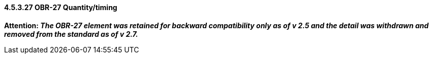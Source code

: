 ==== 4.5.3.27 OBR-27 Quantity/timing

*Attention: _The OBR-27 element was retained for backward compatibility only as of v 2.5 and the detail was withdrawn and removed from the standard as of v 2.7._*

